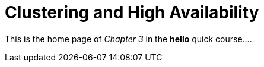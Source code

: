 = Clustering and High Availability

This is the home page of _Chapter 3_ in the *hello* quick course....